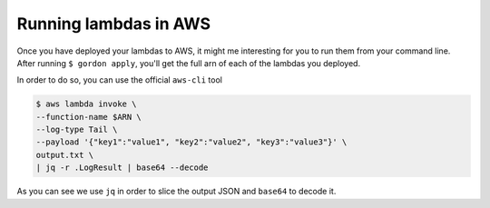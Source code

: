 Running lambdas in AWS
==========================

Once you have deployed your lambdas to AWS, it might me interesting for you to run them
from your command line. After running ``$ gordon apply``, you'll get the full arn of each
of the lambdas you deployed.

In order to do so, you can use the official ``aws-cli`` tool

.. code-block:: bash

    $ aws lambda invoke \
    --function-name $ARN \
    --log-type Tail \
    --payload '{"key1":"value1", "key2":"value2", "key3":"value3"}' \
    output.txt \
    | jq -r .LogResult | base64 --decode


As you can see we use ``jq`` in order to slice the output JSON and ``base64`` to decode it.
